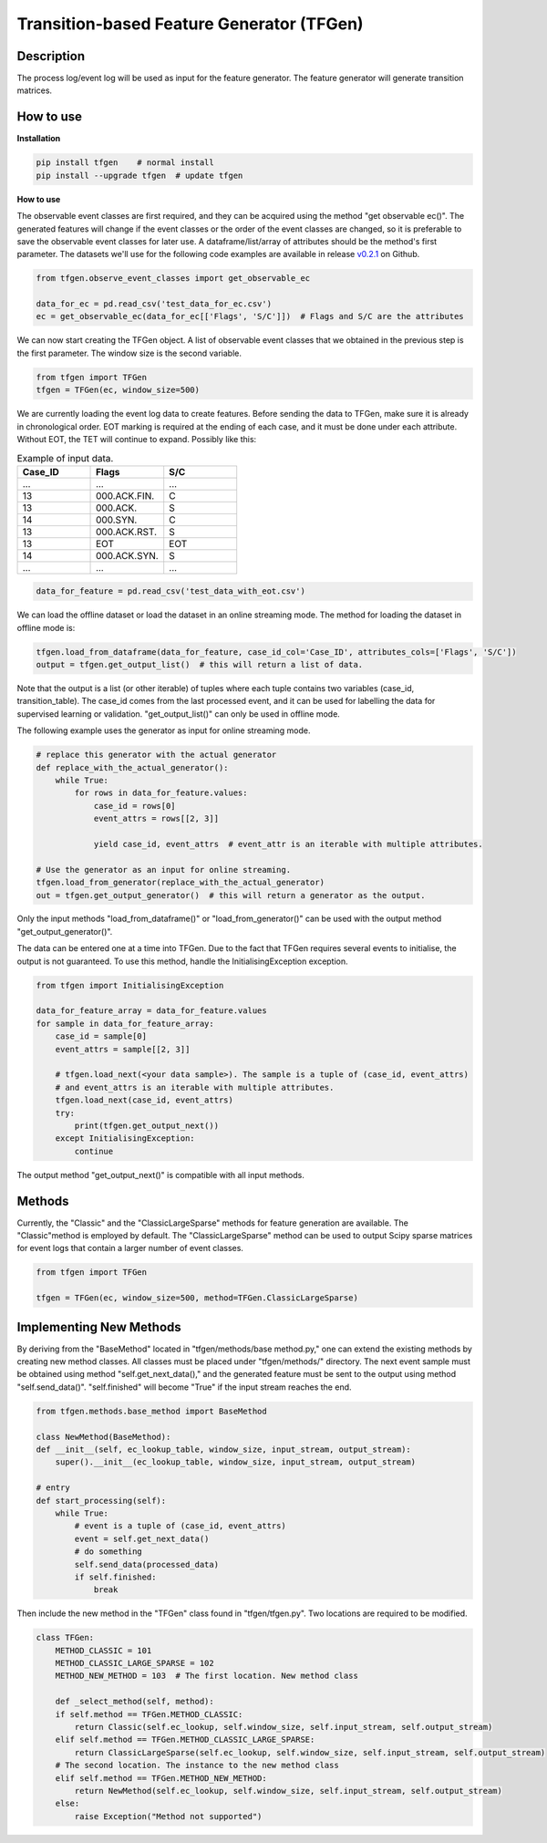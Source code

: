 Transition-based Feature Generator (TFGen)
==========================================

.. image:: https://img.shields.io/pypi/v/tfgen.svg?color=brightgreen
   :target: https://pypi.org/project/tfgen/
   :alt: PyPI version

Description
^^^^^^^^^^^

The process log/event log will be used as input for the feature generator. The feature generator will generate transition matrices.

How to use
^^^^^^^^^^

**Installation**

.. code-block:: bash

    pip install tfgen    # normal install
    pip install --upgrade tfgen  # update tfgen

**How to use**

The observable event classes are first required, and they can be acquired using the method "get observable ec()".
The generated features will change if the event classes or the order of the event classes are changed, so it is
preferable to save the observable event classes for later use. A dataframe/list/array of attributes should be the
method's first parameter. The datasets we'll use for the following code examples are available in release
`v0.2.1 <https://github.com/yinzheng-zhong/TFGen/releases/tag/v0.2.1>`_ on Github.

.. code-block:: python

    from tfgen.observe_event_classes import get_observable_ec

    data_for_ec = pd.read_csv('test_data_for_ec.csv')
    ec = get_observable_ec(data_for_ec[['Flags', 'S/C']])  # Flags and S/C are the attributes

We can now start creating the TFGen object. A list of observable event classes that we obtained in the previous step is
the first parameter. The window size is the second variable.

.. code-block:: python

    from tfgen import TFGen
    tfgen = TFGen(ec, window_size=500)

We are currently loading the event log data to create features. Before sending the data to TFGen, make sure it is
already in chronological order. EOT marking is required at the ending of each case, and it must be done under each
attribute. Without EOT, the TET will continue to expand. Possibly like this:

.. list-table:: Example of input data.
   :widths: 25 25 25
   :header-rows: 1

   * - Case_ID
     - Flags
     - S/C
   * - ...
     - ...
     - ...
   * - 13
     - 000.ACK.FIN.
     - C
   * - 13
     - 000.ACK.
     - S
   * - 14
     - 000.SYN.
     - C
   * - 13
     - 000.ACK.RST.
     - S
   * - 13
     - EOT
     - EOT
   * - 14
     - 000.ACK.SYN.
     - S
   * - ...
     - ...
     - ...

.. code-block:: python

    data_for_feature = pd.read_csv('test_data_with_eot.csv')

We can load the offline dataset or load the dataset in an online streaming mode. The method for loading the dataset
in offline mode is:

.. code-block:: python

    tfgen.load_from_dataframe(data_for_feature, case_id_col='Case_ID', attributes_cols=['Flags', 'S/C'])
    output = tfgen.get_output_list()  # this will return a list of data.

Note that the output is a list (or other iterable) of tuples where each tuple contains two variables
(case_id, transition_table). The case_id comes from the last processed event, and it can be used for labelling the data
for supervised learning or validation. "get_output_list()" can only be used in offline mode.

The following example uses the generator as input for online streaming mode.

.. code-block:: python

    # replace this generator with the actual generator
    def replace_with_the_actual_generator():
        while True:
            for rows in data_for_feature.values:
                case_id = rows[0]
                event_attrs = rows[[2, 3]]

                yield case_id, event_attrs  # event_attr is an iterable with multiple attributes.

    # Use the generator as an input for online streaming.
    tfgen.load_from_generator(replace_with_the_actual_generator)
    out = tfgen.get_output_generator()  # this will return a generator as the output.

Only the input methods "load_from_dataframe()" or "load_from_generator()" can be used with the output method
"get_output_generator()".

The data can be entered one at a time into TFGen. Due to the fact that TFGen requires several events to initialise,
the output is not guaranteed. To use this method, handle the InitialisingException exception.

.. code-block:: python

    from tfgen import InitialisingException

    data_for_feature_array = data_for_feature.values
    for sample in data_for_feature_array:
        case_id = sample[0]
        event_attrs = sample[[2, 3]]

        # tfgen.load_next(<your data sample>). The sample is a tuple of (case_id, event_attrs)
        # and event_attrs is an iterable with multiple attributes.
        tfgen.load_next(case_id, event_attrs)
        try:
            print(tfgen.get_output_next())
        except InitialisingException:
            continue

The output method "get_output_next()" is compatible with all input methods.

Methods
^^^^^^^

Currently, the "Classic" and the "ClassicLargeSparse" methods for feature generation are available. The "Classic"method
is employed by default. The "ClassicLargeSparse" method can be used to output Scipy sparse matrices for event logs that
contain a larger number of event classes.

.. code-block:: python

        from tfgen import TFGen

        tfgen = TFGen(ec, window_size=500, method=TFGen.ClassicLargeSparse)

Implementing New Methods
^^^^^^^^^^^^^^^^^^^^^^^^
By deriving from the "BaseMethod" located in "tfgen/methods/base method.py," one can extend the existing methods by
creating new method classes. All classes must be placed under "tfgen/methods/" directory. The next event sample must
be obtained using method "self.get_next_data()," and the generated feature must be sent to the output using
method "self.send_data()".
"self.finished" will become "True" if the input stream reaches the end.

.. code-block:: python

    from tfgen.methods.base_method import BaseMethod

    class NewMethod(BaseMethod):
    def __init__(self, ec_lookup_table, window_size, input_stream, output_stream):
        super().__init__(ec_lookup_table, window_size, input_stream, output_stream)

    # entry
    def start_processing(self):
        while True:
            # event is a tuple of (case_id, event_attrs)
            event = self.get_next_data()
            # do something
            self.send_data(processed_data)
            if self.finished:
                break

Then include the new method in the "TFGen" class found in "tfgen/tfgen.py". Two locations are required to be modified.

.. code-block:: python

    class TFGen:
        METHOD_CLASSIC = 101
        METHOD_CLASSIC_LARGE_SPARSE = 102
        METHOD_NEW_METHOD = 103  # The first location. New method class

        def _select_method(self, method):
        if self.method == TFGen.METHOD_CLASSIC:
            return Classic(self.ec_lookup, self.window_size, self.input_stream, self.output_stream)
        elif self.method == TFGen.METHOD_CLASSIC_LARGE_SPARSE:
            return ClassicLargeSparse(self.ec_lookup, self.window_size, self.input_stream, self.output_stream)
        # The second location. The instance to the new method class
        elif self.method == TFGen.METHOD_NEW_METHOD:
            return NewMethod(self.ec_lookup, self.window_size, self.input_stream, self.output_stream)
        else:
            raise Exception("Method not supported")
